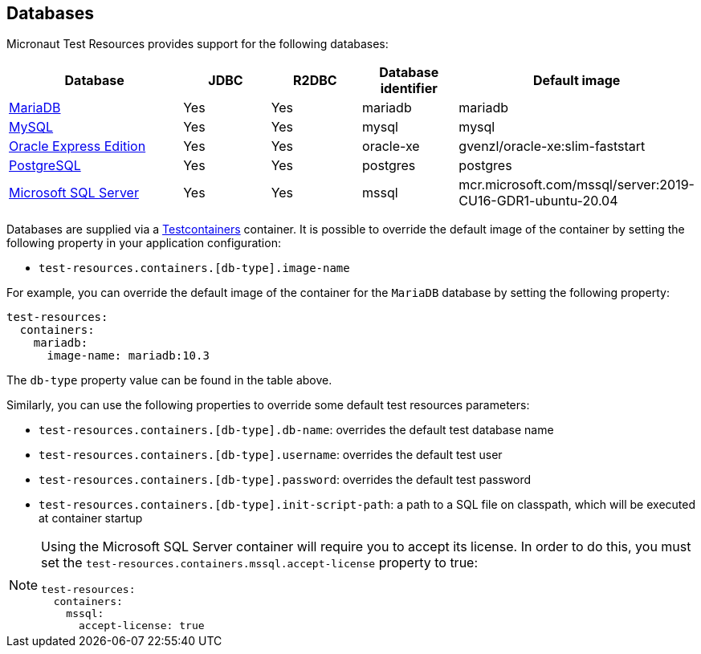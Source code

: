 == Databases

Micronaut Test Resources provides support for the following databases:

[cols="2,1,1,1,1"]
|===
|Database | JDBC | R2DBC | Database identifier | Default image

| https://mariadb.org/[MariaDB] | Yes | Yes | mariadb | mariadb
| https://www.mysql.com/[MySQL] | Yes | Yes | mysql | mysql
| https://www.oracle.com/fr/database/technologies/appdev/xe.html[Oracle Express Edition] | Yes | Yes | oracle-xe | gvenzl/oracle-xe:slim-faststart
| https://www.postgresql.org/[PostgreSQL] | Yes | Yes | postgres | postgres
| https://www.microsoft.com/sql-server[Microsoft SQL Server] | Yes | Yes | mssql | mcr.microsoft.com/mssql/server:2019-CU16-GDR1-ubuntu-20.04

|===

Databases are supplied via a https://www.testcontainers.com/[Testcontainers] container.
It is possible to override the default image of the container by setting the following property in your application configuration:

- `test-resources.containers.[db-type].image-name`

For example, you can override the default image of the container for the `MariaDB` database by setting the following property:

[configuration]
----
test-resources:
  containers:
    mariadb:
      image-name: mariadb:10.3
----

The `db-type` property value can be found in the table above.

Similarly, you can use the following properties to override some default test resources parameters:

- `test-resources.containers.[db-type].db-name`: overrides the default test database name
- `test-resources.containers.[db-type].username`: overrides the default test user
- `test-resources.containers.[db-type].password`: overrides the default test password
- `test-resources.containers.[db-type].init-script-path`: a path to a SQL file on classpath, which will be executed at container startup

[NOTE]
====
Using the Microsoft SQL Server container will require you to accept its license. In order to do this, you must set the `test-resources.containers.mssql.accept-license` property to true:

[configuration]
----
test-resources:
  containers:
    mssql:
      accept-license: true
----

====
